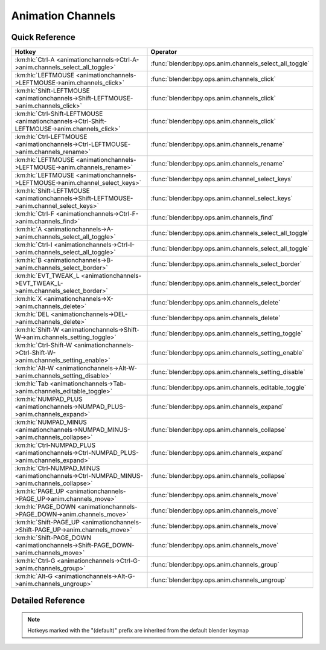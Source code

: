 ******************
Animation Channels
******************

.. km:module:: animationchannels

   


---------------
Quick Reference
---------------

+---------------------------------------------------------------------------------------------+--------------------------------------------------------+
|Hotkey                                                                                       |Operator                                                |
+=============================================================================================+========================================================+
|:km:hk:`Ctrl-A <animationchannels->Ctrl-A->anim.channels_select_all_toggle>`                 |:func:`blender:bpy.ops.anim.channels_select_all_toggle` |
+---------------------------------------------------------------------------------------------+--------------------------------------------------------+
|:km:hk:`LEFTMOUSE <animationchannels->LEFTMOUSE->anim.channels_click>`                       |:func:`blender:bpy.ops.anim.channels_click`             |
+---------------------------------------------------------------------------------------------+--------------------------------------------------------+
|:km:hk:`Shift-LEFTMOUSE <animationchannels->Shift-LEFTMOUSE->anim.channels_click>`           |:func:`blender:bpy.ops.anim.channels_click`             |
+---------------------------------------------------------------------------------------------+--------------------------------------------------------+
|:km:hk:`Ctrl-Shift-LEFTMOUSE <animationchannels->Ctrl-Shift-LEFTMOUSE->anim.channels_click>` |:func:`blender:bpy.ops.anim.channels_click`             |
+---------------------------------------------------------------------------------------------+--------------------------------------------------------+
|:km:hk:`Ctrl-LEFTMOUSE <animationchannels->Ctrl-LEFTMOUSE->anim.channels_rename>`            |:func:`blender:bpy.ops.anim.channels_rename`            |
+---------------------------------------------------------------------------------------------+--------------------------------------------------------+
|:km:hk:`LEFTMOUSE <animationchannels->LEFTMOUSE->anim.channels_rename>`                      |:func:`blender:bpy.ops.anim.channels_rename`            |
+---------------------------------------------------------------------------------------------+--------------------------------------------------------+
|:km:hk:`LEFTMOUSE <animationchannels->LEFTMOUSE->anim.channel_select_keys>`                  |:func:`blender:bpy.ops.anim.channel_select_keys`        |
+---------------------------------------------------------------------------------------------+--------------------------------------------------------+
|:km:hk:`Shift-LEFTMOUSE <animationchannels->Shift-LEFTMOUSE->anim.channel_select_keys>`      |:func:`blender:bpy.ops.anim.channel_select_keys`        |
+---------------------------------------------------------------------------------------------+--------------------------------------------------------+
|:km:hk:`Ctrl-F <animationchannels->Ctrl-F->anim.channels_find>`                              |:func:`blender:bpy.ops.anim.channels_find`              |
+---------------------------------------------------------------------------------------------+--------------------------------------------------------+
|:km:hk:`A <animationchannels->A->anim.channels_select_all_toggle>`                           |:func:`blender:bpy.ops.anim.channels_select_all_toggle` |
+---------------------------------------------------------------------------------------------+--------------------------------------------------------+
|:km:hk:`Ctrl-I <animationchannels->Ctrl-I->anim.channels_select_all_toggle>`                 |:func:`blender:bpy.ops.anim.channels_select_all_toggle` |
+---------------------------------------------------------------------------------------------+--------------------------------------------------------+
|:km:hk:`B <animationchannels->B->anim.channels_select_border>`                               |:func:`blender:bpy.ops.anim.channels_select_border`     |
+---------------------------------------------------------------------------------------------+--------------------------------------------------------+
|:km:hk:`EVT_TWEAK_L <animationchannels->EVT_TWEAK_L->anim.channels_select_border>`           |:func:`blender:bpy.ops.anim.channels_select_border`     |
+---------------------------------------------------------------------------------------------+--------------------------------------------------------+
|:km:hk:`X <animationchannels->X->anim.channels_delete>`                                      |:func:`blender:bpy.ops.anim.channels_delete`            |
+---------------------------------------------------------------------------------------------+--------------------------------------------------------+
|:km:hk:`DEL <animationchannels->DEL->anim.channels_delete>`                                  |:func:`blender:bpy.ops.anim.channels_delete`            |
+---------------------------------------------------------------------------------------------+--------------------------------------------------------+
|:km:hk:`Shift-W <animationchannels->Shift-W->anim.channels_setting_toggle>`                  |:func:`blender:bpy.ops.anim.channels_setting_toggle`    |
+---------------------------------------------------------------------------------------------+--------------------------------------------------------+
|:km:hk:`Ctrl-Shift-W <animationchannels->Ctrl-Shift-W->anim.channels_setting_enable>`        |:func:`blender:bpy.ops.anim.channels_setting_enable`    |
+---------------------------------------------------------------------------------------------+--------------------------------------------------------+
|:km:hk:`Alt-W <animationchannels->Alt-W->anim.channels_setting_disable>`                     |:func:`blender:bpy.ops.anim.channels_setting_disable`   |
+---------------------------------------------------------------------------------------------+--------------------------------------------------------+
|:km:hk:`Tab <animationchannels->Tab->anim.channels_editable_toggle>`                         |:func:`blender:bpy.ops.anim.channels_editable_toggle`   |
+---------------------------------------------------------------------------------------------+--------------------------------------------------------+
|:km:hk:`NUMPAD_PLUS <animationchannels->NUMPAD_PLUS->anim.channels_expand>`                  |:func:`blender:bpy.ops.anim.channels_expand`            |
+---------------------------------------------------------------------------------------------+--------------------------------------------------------+
|:km:hk:`NUMPAD_MINUS <animationchannels->NUMPAD_MINUS->anim.channels_collapse>`              |:func:`blender:bpy.ops.anim.channels_collapse`          |
+---------------------------------------------------------------------------------------------+--------------------------------------------------------+
|:km:hk:`Ctrl-NUMPAD_PLUS <animationchannels->Ctrl-NUMPAD_PLUS->anim.channels_expand>`        |:func:`blender:bpy.ops.anim.channels_expand`            |
+---------------------------------------------------------------------------------------------+--------------------------------------------------------+
|:km:hk:`Ctrl-NUMPAD_MINUS <animationchannels->Ctrl-NUMPAD_MINUS->anim.channels_collapse>`    |:func:`blender:bpy.ops.anim.channels_collapse`          |
+---------------------------------------------------------------------------------------------+--------------------------------------------------------+
|:km:hk:`PAGE_UP <animationchannels->PAGE_UP->anim.channels_move>`                            |:func:`blender:bpy.ops.anim.channels_move`              |
+---------------------------------------------------------------------------------------------+--------------------------------------------------------+
|:km:hk:`PAGE_DOWN <animationchannels->PAGE_DOWN->anim.channels_move>`                        |:func:`blender:bpy.ops.anim.channels_move`              |
+---------------------------------------------------------------------------------------------+--------------------------------------------------------+
|:km:hk:`Shift-PAGE_UP <animationchannels->Shift-PAGE_UP->anim.channels_move>`                |:func:`blender:bpy.ops.anim.channels_move`              |
+---------------------------------------------------------------------------------------------+--------------------------------------------------------+
|:km:hk:`Shift-PAGE_DOWN <animationchannels->Shift-PAGE_DOWN->anim.channels_move>`            |:func:`blender:bpy.ops.anim.channels_move`              |
+---------------------------------------------------------------------------------------------+--------------------------------------------------------+
|:km:hk:`Ctrl-G <animationchannels->Ctrl-G->anim.channels_group>`                             |:func:`blender:bpy.ops.anim.channels_group`             |
+---------------------------------------------------------------------------------------------+--------------------------------------------------------+
|:km:hk:`Alt-G <animationchannels->Alt-G->anim.channels_ungroup>`                             |:func:`blender:bpy.ops.anim.channels_ungroup`           |
+---------------------------------------------------------------------------------------------+--------------------------------------------------------+


------------------
Detailed Reference
------------------

.. note:: Hotkeys marked with the "(default)" prefix are inherited from the default blender keymap

   

.. km:hotkey:: Ctrl-A -> anim.channels_select_all_toggle : KEYBOARD -> PRESS

   Select All

   bpy.ops.anim.channels_select_all_toggle(invert=False)
   
   
.. km:hotkeyd:: LEFTMOUSE -> anim.channels_click : MOUSE -> PRESS

   Mouse Click on Channels

   bpy.ops.anim.channels_click(extend=False, children_only=False)
   
   
.. km:hotkeyd:: Shift-LEFTMOUSE -> anim.channels_click : MOUSE -> PRESS

   Mouse Click on Channels

   bpy.ops.anim.channels_click(extend=False, children_only=False)
   
   
   +--------------+--------+
   |Properties:   |Values: |
   +==============+========+
   |Extend Select |True    |
   +--------------+--------+
   
   
.. km:hotkeyd:: Ctrl-Shift-LEFTMOUSE -> anim.channels_click : MOUSE -> PRESS

   Mouse Click on Channels

   bpy.ops.anim.channels_click(extend=False, children_only=False)
   
   
   +---------------------+--------+
   |Properties:          |Values: |
   +=====================+========+
   |Select Children Only |True    |
   +---------------------+--------+
   
   
.. km:hotkeyd:: Ctrl-LEFTMOUSE -> anim.channels_rename : MOUSE -> PRESS

   Rename Channels

   bpy.ops.anim.channels_rename()
   
   
.. km:hotkeyd:: LEFTMOUSE -> anim.channels_rename : MOUSE -> DOUBLE_CLICK

   Rename Channels

   bpy.ops.anim.channels_rename()
   
   
.. km:hotkeyd:: LEFTMOUSE -> anim.channel_select_keys : MOUSE -> DOUBLE_CLICK

   Select Channel keyframes

   bpy.ops.anim.channel_select_keys(extend=False)
   
   
.. km:hotkeyd:: Shift-LEFTMOUSE -> anim.channel_select_keys : MOUSE -> DOUBLE_CLICK

   Select Channel keyframes

   bpy.ops.anim.channel_select_keys(extend=False)
   
   
   +------------+--------+
   |Properties: |Values: |
   +============+========+
   |Extend      |True    |
   +------------+--------+
   
   
.. km:hotkeyd:: Ctrl-F -> anim.channels_find : KEYBOARD -> PRESS

   Find Channels

   bpy.ops.anim.channels_find(query="Query")
   
   
.. km:hotkeyd:: A -> anim.channels_select_all_toggle : KEYBOARD -> PRESS

   Select All

   bpy.ops.anim.channels_select_all_toggle(invert=False)
   
   
.. km:hotkeyd:: Ctrl-I -> anim.channels_select_all_toggle : KEYBOARD -> PRESS

   Select All

   bpy.ops.anim.channels_select_all_toggle(invert=False)
   
   
   +------------+--------+
   |Properties: |Values: |
   +============+========+
   |Invert      |True    |
   +------------+--------+
   
   
.. km:hotkeyd:: B -> anim.channels_select_border : KEYBOARD -> PRESS

   Border Select

   bpy.ops.anim.channels_select_border(gesture_mode=0, xmin=0, xmax=0, ymin=0, ymax=0, extend=True)
   
   
.. km:hotkeyd:: EVT_TWEAK_L -> anim.channels_select_border : TWEAK -> ANY

   Border Select

   bpy.ops.anim.channels_select_border(gesture_mode=0, xmin=0, xmax=0, ymin=0, ymax=0, extend=True)
   
   
.. km:hotkeyd:: X -> anim.channels_delete : KEYBOARD -> PRESS

   Delete Channels

   bpy.ops.anim.channels_delete()
   
   
.. km:hotkeyd:: DEL -> anim.channels_delete : KEYBOARD -> PRESS

   Delete Channels

   bpy.ops.anim.channels_delete()
   
   
.. km:hotkeyd:: Shift-W -> anim.channels_setting_toggle : KEYBOARD -> PRESS

   Toggle Channel Setting

   bpy.ops.anim.channels_setting_toggle(mode='TOGGLE', type='PROTECT')
   
   
.. km:hotkeyd:: Ctrl-Shift-W -> anim.channels_setting_enable : KEYBOARD -> PRESS

   Enable Channel Setting

   bpy.ops.anim.channels_setting_enable(mode='ENABLE', type='PROTECT')
   
   
.. km:hotkeyd:: Alt-W -> anim.channels_setting_disable : KEYBOARD -> PRESS

   Disable Channel Setting

   bpy.ops.anim.channels_setting_disable(mode='DISABLE', type='PROTECT')
   
   
.. km:hotkeyd:: Tab -> anim.channels_editable_toggle : KEYBOARD -> PRESS

   Toggle Channel Editability

   bpy.ops.anim.channels_editable_toggle(mode='TOGGLE', type='PROTECT')
   
   
.. km:hotkeyd:: NUMPAD_PLUS -> anim.channels_expand : KEYBOARD -> PRESS

   Expand Channels

   bpy.ops.anim.channels_expand(all=True)
   
   
.. km:hotkeyd:: NUMPAD_MINUS -> anim.channels_collapse : KEYBOARD -> PRESS

   Collapse Channels

   bpy.ops.anim.channels_collapse(all=True)
   
   
.. km:hotkeyd:: Ctrl-NUMPAD_PLUS -> anim.channels_expand : KEYBOARD -> PRESS

   Expand Channels

   bpy.ops.anim.channels_expand(all=True)
   
   
   +------------+--------+
   |Properties: |Values: |
   +============+========+
   |All         |False   |
   +------------+--------+
   
   
.. km:hotkeyd:: Ctrl-NUMPAD_MINUS -> anim.channels_collapse : KEYBOARD -> PRESS

   Collapse Channels

   bpy.ops.anim.channels_collapse(all=True)
   
   
   +------------+--------+
   |Properties: |Values: |
   +============+========+
   |All         |False   |
   +------------+--------+
   
   
.. km:hotkeyd:: PAGE_UP -> anim.channels_move : KEYBOARD -> PRESS

   Move Channels

   bpy.ops.anim.channels_move(direction='DOWN')
   
   
   +------------+--------+
   |Properties: |Values: |
   +============+========+
   |Direction   |UP      |
   +------------+--------+
   
   
.. km:hotkeyd:: PAGE_DOWN -> anim.channels_move : KEYBOARD -> PRESS

   Move Channels

   bpy.ops.anim.channels_move(direction='DOWN')
   
   
   +------------+--------+
   |Properties: |Values: |
   +============+========+
   |Direction   |DOWN    |
   +------------+--------+
   
   
.. km:hotkeyd:: Shift-PAGE_UP -> anim.channels_move : KEYBOARD -> PRESS

   Move Channels

   bpy.ops.anim.channels_move(direction='DOWN')
   
   
   +------------+--------+
   |Properties: |Values: |
   +============+========+
   |Direction   |TOP     |
   +------------+--------+
   
   
.. km:hotkeyd:: Shift-PAGE_DOWN -> anim.channels_move : KEYBOARD -> PRESS

   Move Channels

   bpy.ops.anim.channels_move(direction='DOWN')
   
   
   +------------+--------+
   |Properties: |Values: |
   +============+========+
   |Direction   |BOTTOM  |
   +------------+--------+
   
   
.. km:hotkeyd:: Ctrl-G -> anim.channels_group : KEYBOARD -> PRESS

   Group Channels

   bpy.ops.anim.channels_group(name="New Group")
   
   
.. km:hotkeyd:: Alt-G -> anim.channels_ungroup : KEYBOARD -> PRESS

   Ungroup Channels

   bpy.ops.anim.channels_ungroup()
   
   
